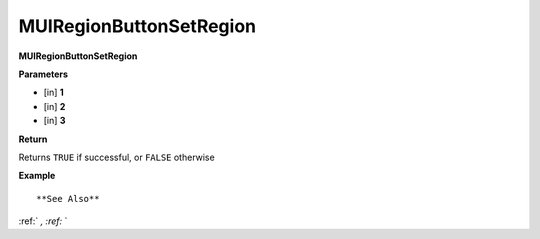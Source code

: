 .. _MUIRegionButtonSetRegion:

========================
MUIRegionButtonSetRegion 
========================

**MUIRegionButtonSetRegion**



**Parameters**

* [in] **1**
* [in] **2**
* [in] **3**

**Return**

Returns ``TRUE`` if successful, or ``FALSE`` otherwise

**Example**

::



**See Also**

:ref:` `, :ref:` ` 

